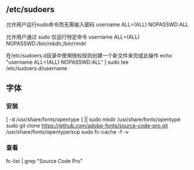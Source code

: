 ** /etc/sudoers
 允许用户运行sudo命令而无需输入密码
 username  ALL=(ALL) NOPASSWD:ALL


 允许用户通过 sudo 仅运行特定命令
 username ALL=(ALL) NOPASSWD:/bin/mkdir,/bin/rmdir

 在/etc/sudoers.d目录中使用授权规则创建一个新文件来完成此操作
 echo "username  ALL=(ALL) NOPASSWD:ALL" | sudo tee /etc/sudoers.d/username
** 字体
*** 安装
    [ -d /usr/share/fonts/opentype ] || sudo mkdir /usr/share/fonts/opentype
    sudo git clone https://github.com/adobe-fonts/source-code-pro.git /usr/share/fonts/opentype/scp
    sudo fc-cache -f -v
*** 查看
  fc-list  | grep "Source Code Pro"

